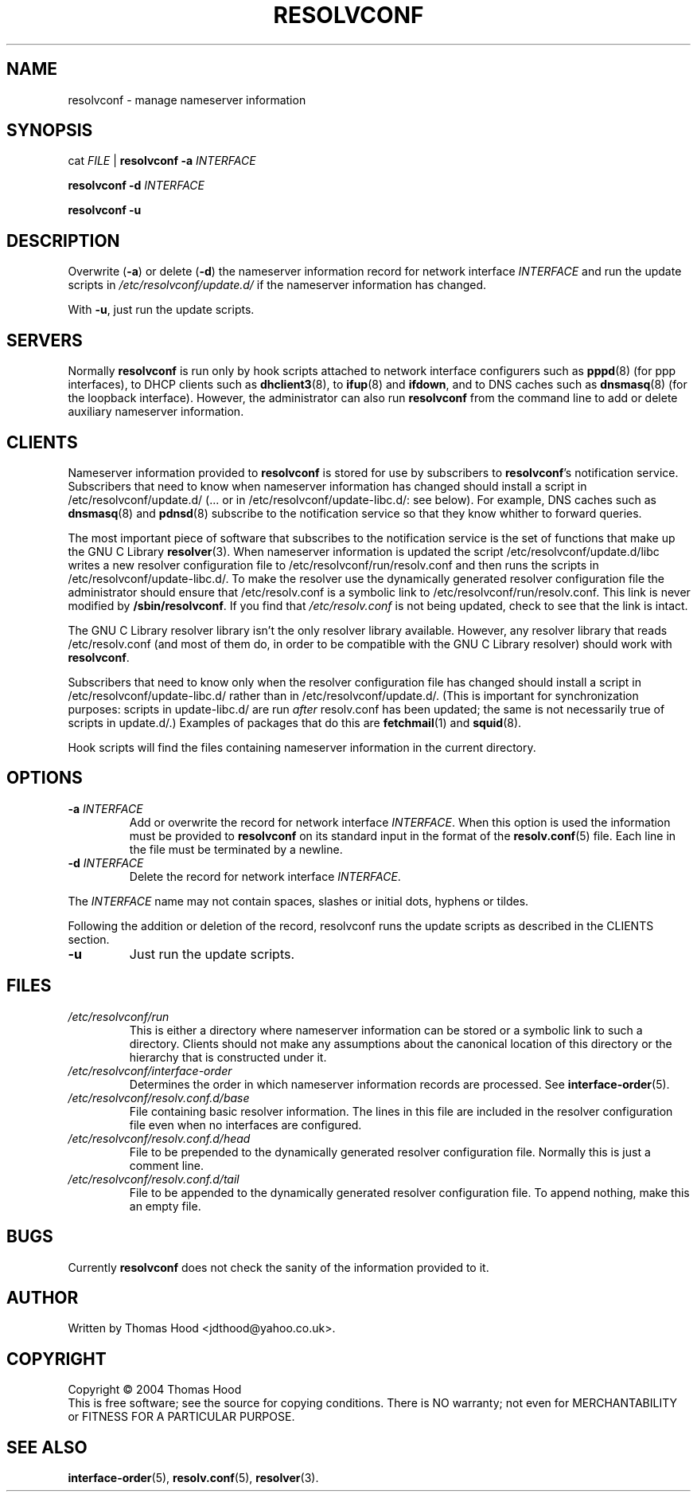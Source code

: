 .TH RESOLVCONF "8" "April 2005" "resolvconf" "resolvconf"
.SH NAME
resolvconf \- manage nameserver information
.SH SYNOPSIS
cat \fIFILE\fR |
.B resolvconf
\fB\-a\fR \fIINTERFACE\fR
.PP
.B resolvconf
\fB\-d\fR \fIINTERFACE\fR
.PP
.B resolvconf
\fB\-u\fR
.SH DESCRIPTION
Overwrite (\fB\-a\fR) or delete (\fB\-d\fR) the nameserver information
record for network interface \fIINTERFACE\fR
and run the update scripts in \fI/etc/resolvconf/update.d/\fR
if the nameserver information has changed.
.PP
With \fB\-u\fR, just run the update scripts.
.SH SERVERS
Normally
.B resolvconf
is run only by hook scripts attached to network interface configurers
such as
.BR pppd (8) 
(for ppp interfaces),
to DHCP clients such as
.BR dhclient3 (8),
to
.BR ifup (8) 
and
.BR ifdown ,
and
to DNS caches such as
.BR dnsmasq (8)
(for the loopback interface).
However, the administrator can also run
.B resolvconf
from the command line to add or delete auxiliary nameserver information.
.SH CLIENTS
Nameserver information provided to
.B resolvconf
is stored for use by subscribers to \fBresolvconf\fR's notification service.
Subscribers that need to know when nameserver information has changed
should install a script in /etc/resolvconf/update.d/
(... or in /etc/resolvconf/update-libc.d/: see below).
For example, DNS caches such as
.BR dnsmasq (8)
and
.BR pdnsd (8)
subscribe to the notification service so that they know
whither to forward queries.
.PP
The most important piece of
software that subscribes to the notification service is the set of functions
that make up the GNU C Library
.BR resolver (3).
When nameserver information is updated the script
/etc/resolvconf/update.d/libc writes a new resolver configuration
file to /etc/resolvconf/run/resolv.conf and then runs the scripts in
/etc/resolvconf/update-libc.d/.
To make the resolver use the dynamically generated resolver configuration
file the administrator should ensure that /etc/resolv.conf is a symbolic
link to /etc/resolvconf/run/resolv.conf.
This link is never modified by \fB/sbin/resolvconf\fR.
If you find that \fI/etc/resolv.conf\fR is not being updated,
check to see that the link is intact.
.PP
The GNU C Library resolver library isn't the only resolver library available.
However, any resolver library that reads /etc/resolv.conf
(and most of them do, in order to be compatible with the GNU C Library resolver)
should work with
.BR resolvconf .
.PP
Subscribers that need to know only when the resolver configuration file
has changed should install a script in /etc/resolvconf/update-libc.d/
rather than in /etc/resolvconf/update.d/.
(This is important for synchronization purposes:
scripts in update-libc.d/ are run \fIafter\fR resolv.conf has been updated;
the same is not necessarily true of scripts in update.d/.)
Examples of packages that do this are
.BR fetchmail (1)
and
.BR squid (8).
.PP
Hook scripts will find the files containing nameserver
information in the current directory.
.SH OPTIONS
.TP
\fB\-a\fR \fIINTERFACE\fR
Add or overwrite the record for network interface \fIINTERFACE\fR.
When this option is used the information must be provided to
.B resolvconf
on its standard input in the format of the
.BR resolv.conf (5)
file.
Each line in the file must be terminated by a newline.
.TP
\fB\-d\fR \fIINTERFACE\fR
Delete the record for network interface \fIINTERFACE\fR.
.PP
The \fIINTERFACE\fR name may not contain spaces, slashes or
initial dots, hyphens or tildes.
.PP
Following the addition or deletion of the record, resolvconf runs
the update scripts as described in the CLIENTS section.
.TP
\fB\-u\fR
Just run the update scripts.
.SH FILES
.TP
.I /etc/resolvconf/run
This is either a directory where nameserver information can be stored
or a symbolic link to such a directory.
Clients should not make any assumptions about the canonical location
of this directory or the hierarchy that is constructed under it.
.TP
.I /etc/resolvconf/interface-order
Determines the order in which nameserver information records are processed.
See
.BR interface-order (5).
.TP
.I /etc/resolvconf/resolv.conf.d/base
File containing basic resolver information.
The lines in this file are included in the resolver configuration file
even when no interfaces are configured.
.TP
.I /etc/resolvconf/resolv.conf.d/head
File to be prepended to the dynamically generated resolver configuration file.
Normally this is just a comment line.
.TP
.I /etc/resolvconf/resolv.conf.d/tail
File to be appended to the dynamically generated resolver configuration file.
To append nothing, make this an empty file.
.SH BUGS
Currently
.B resolvconf
does not check the sanity of the information provided to it.
.SH AUTHOR
Written by Thomas Hood <jdthood@yahoo.co.uk>.
.SH COPYRIGHT
Copyright \(co 2004 Thomas Hood
.br
This is free software; see the source for copying conditions.  There is NO
warranty; not even for MERCHANTABILITY or FITNESS FOR A PARTICULAR PURPOSE.
.SH "SEE ALSO"
.BR interface-order (5),
.BR resolv.conf (5),
.BR resolver (3).
